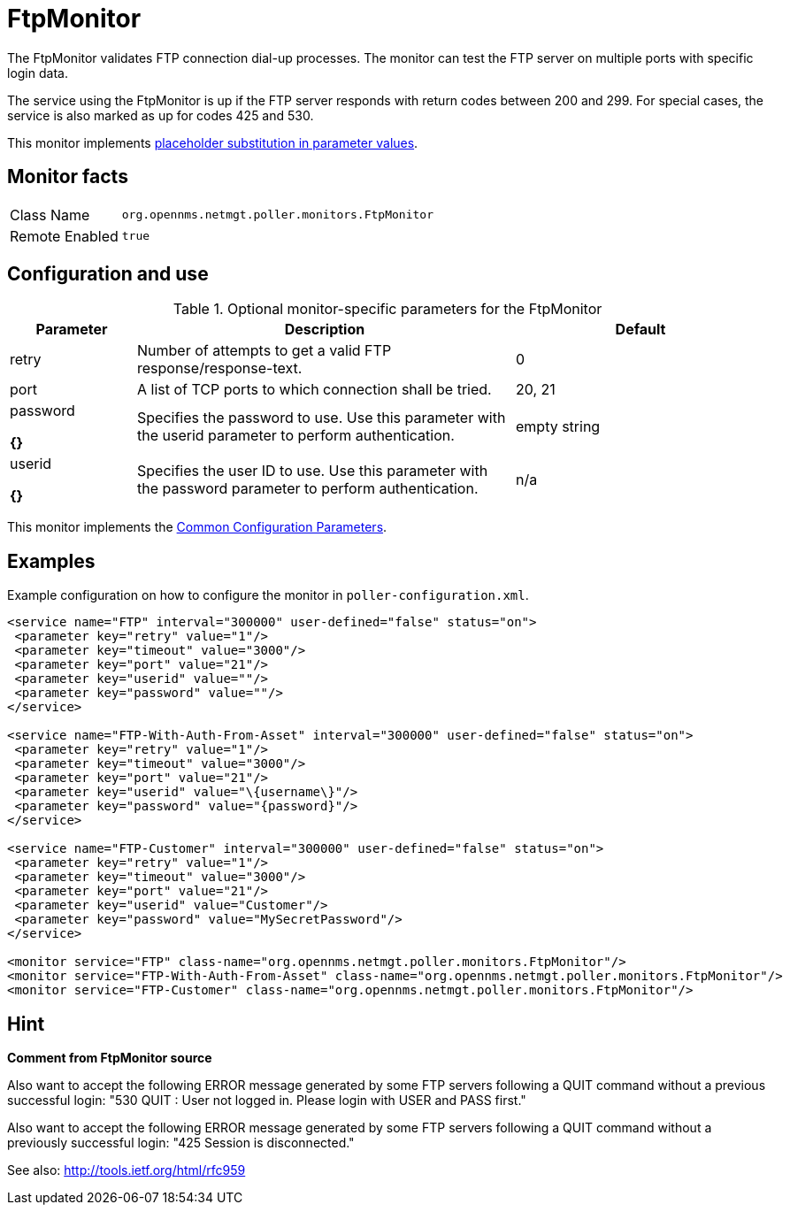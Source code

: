 
= FtpMonitor

The FtpMonitor validates FTP connection dial-up processes.
The monitor can test the FTP server on multiple ports with specific login data.

The service using the FtpMonitor is up if the FTP server responds with return codes between 200 and 299.
For special cases, the service is also marked as up for codes 425 and 530.

This monitor implements <<service-assurance/monitors/introduction.adoc#ga-service-assurance-monitors-placeholder-substitution-parameters, placeholder substitution in parameter values>>.

== Monitor facts

[options="autowidth"]
|===
| Class Name     | `org.opennms.netmgt.poller.monitors.FtpMonitor`
| Remote Enabled | `true`
|===

== Configuration and use

.Optional monitor-specific parameters for the FtpMonitor
[options="header"]
[cols="1,3,2"]

|===
| Parameter              | Description                                                                                 |Default
| retry                | Number of attempts to get a valid FTP response/response-text.                                | 0
| port                 | A list of TCP ports to which connection shall be tried.                                     | 20, 21 
| password

*{}*             | Specifies the password to use. Use this parameter with the userid parameter to perform
                           authentication.                         | empty string 
| userid  

*{}*
          | Specifies the user ID to use. Use this parameter with the password parameter to perform
                           authentication.                            |n/a 
|===

This monitor implements the <<service-assurance/monitors/introduction.adoc#<ga-service-assurance-monitors-common-parameters, Common Configuration Parameters>>.

== Examples

Example configuration on how to configure the monitor in `poller-configuration.xml`.
[source, xml]
----
<service name="FTP" interval="300000" user-defined="false" status="on">
 <parameter key="retry" value="1"/>
 <parameter key="timeout" value="3000"/>
 <parameter key="port" value="21"/>
 <parameter key="userid" value=""/>
 <parameter key="password" value=""/>
</service>

<service name="FTP-With-Auth-From-Asset" interval="300000" user-defined="false" status="on">
 <parameter key="retry" value="1"/>
 <parameter key="timeout" value="3000"/>
 <parameter key="port" value="21"/>
 <parameter key="userid" value="\{username\}"/>
 <parameter key="password" value="{password}"/>
</service>

<service name="FTP-Customer" interval="300000" user-defined="false" status="on">
 <parameter key="retry" value="1"/>
 <parameter key="timeout" value="3000"/>
 <parameter key="port" value="21"/>
 <parameter key="userid" value="Customer"/>
 <parameter key="password" value="MySecretPassword"/>
</service>

<monitor service="FTP" class-name="org.opennms.netmgt.poller.monitors.FtpMonitor"/>
<monitor service="FTP-With-Auth-From-Asset" class-name="org.opennms.netmgt.poller.monitors.FtpMonitor"/>
<monitor service="FTP-Customer" class-name="org.opennms.netmgt.poller.monitors.FtpMonitor"/>
----

== Hint

*Comment from FtpMonitor source*

Also want to accept the following ERROR message generated by some FTP servers following a QUIT command without a previous successful login:
"530 QUIT : User not logged in. Please login with USER and PASS first."

Also want to accept the following ERROR message generated by some FTP servers following a QUIT command without a previously successful login:
"425 Session is disconnected."

See also: http://tools.ietf.org/html/rfc959
